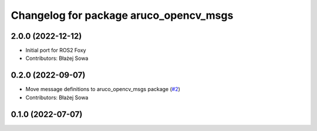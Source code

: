 ^^^^^^^^^^^^^^^^^^^^^^^^^^^^^^^^^^^^^^^
Changelog for package aruco_opencv_msgs
^^^^^^^^^^^^^^^^^^^^^^^^^^^^^^^^^^^^^^^

2.0.0 (2022-12-12)
------------------
* Initial port for ROS2 Foxy
* Contributors: Błażej Sowa

0.2.0 (2022-09-07)
------------------
* Move message definitions to aruco_opencv_msgs package (`#2 <https://github.com/fictionlab/aruco_opencv/issues/2>`_)
* Contributors: Błażej Sowa

0.1.0 (2022-07-07)
------------------
